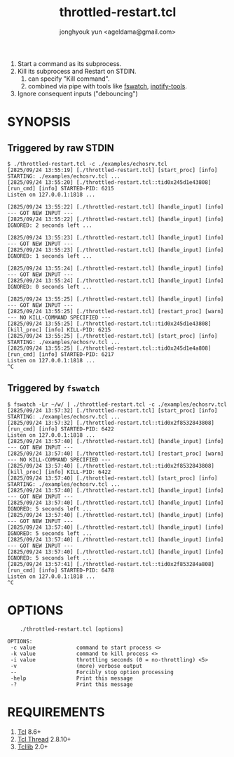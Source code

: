 #+TITLE: throttled-restart.tcl
#+AUTHOR: jonghyouk yun <ageldama@gmail.com>


1. Start a command as its subprocess.
1. Kill its subprocess and Restart on STDIN.
   1. can specify "Kill command".
   1. combined via pipe with tools like [[https://github.com/emcrisostomo/fswatch][fswatch]], [[https://github.com/inotify-tools/inotify-tools][inotify-tools]].
1. Ignore consequent inputs ("debouncing")


* SYNOPSIS

** Triggered by raw STDIN
   #+begin_src shell
     $ ./throttled-restart.tcl -c ./examples/echosrv.tcl
     [2825/09/24 13:55:19] [./throttled-restart.tcl] [start_proc] [info] STARTING: ./examples/echosrv.tcl ...
     [2825/09/24 13:55:20] [./throttled-restart.tcl::tid0x245d1e43808] [run_cmd] [info] STARTED-PID: 6215
     Listen on 127.0.0.1:1818 ...

     [2825/09/24 13:55:22] [./throttled-restart.tcl] [handle_input] [info] --- GOT NEW INPUT ---
     [2825/09/24 13:55:22] [./throttled-restart.tcl] [handle_input] [info] IGNORED: 2 seconds left ...

     [2825/09/24 13:55:23] [./throttled-restart.tcl] [handle_input] [info] --- GOT NEW INPUT ---
     [2825/09/24 13:55:23] [./throttled-restart.tcl] [handle_input] [info] IGNORED: 1 seconds left ...

     [2825/09/24 13:55:24] [./throttled-restart.tcl] [handle_input] [info] --- GOT NEW INPUT ---
     [2825/09/24 13:55:24] [./throttled-restart.tcl] [handle_input] [info] IGNORED: 0 seconds left ...

     [2825/09/24 13:55:25] [./throttled-restart.tcl] [handle_input] [info] --- GOT NEW INPUT ---
     [2825/09/24 13:55:25] [./throttled-restart.tcl] [restart_proc] [warn] --- NO KILL-COMMAND SPECIFIED ---
     [2825/09/24 13:55:25] [./throttled-restart.tcl::tid0x245d1e43808] [kill_proc] [info] KILL-PID: 6215
     [2825/09/24 13:55:25] [./throttled-restart.tcl] [start_proc] [info] STARTING: ./examples/echosrv.tcl ...
     [2825/09/24 13:55:25] [./throttled-restart.tcl::tid0x245d1e4a808] [run_cmd] [info] STARTED-PID: 6217
     Listen on 127.0.0.1:1818 ...
     ^C
   #+end_src


** Triggered by ~fswatch~
   #+begin_src shell
     $ fswatch -Lr ~/w/ | ./throttled-restart.tcl -c ./examples/echosrv.tcl
     [2825/09/24 13:57:32] [./throttled-restart.tcl] [start_proc] [info] STARTING: ./examples/echosrv.tcl ...
     [2825/09/24 13:57:32] [./throttled-restart.tcl::tid0x2f8532843808] [run_cmd] [info] STARTED-PID: 6422
     Listen on 127.0.0.1:1818 ...
     [2825/09/24 13:57:40] [./throttled-restart.tcl] [handle_input] [info] --- GOT NEW INPUT ---
     [2825/09/24 13:57:40] [./throttled-restart.tcl] [restart_proc] [warn] --- NO KILL-COMMAND SPECIFIED ---
     [2825/09/24 13:57:40] [./throttled-restart.tcl::tid0x2f8532843808] [kill_proc] [info] KILL-PID: 6422
     [2825/09/24 13:57:40] [./throttled-restart.tcl] [start_proc] [info] STARTING: ./examples/echosrv.tcl ...
     [2825/09/24 13:57:40] [./throttled-restart.tcl] [handle_input] [info] --- GOT NEW INPUT ---
     [2825/09/24 13:57:40] [./throttled-restart.tcl] [handle_input] [info] IGNORED: 5 seconds left ...
     [2825/09/24 13:57:40] [./throttled-restart.tcl] [handle_input] [info] --- GOT NEW INPUT ---
     [2825/09/24 13:57:40] [./throttled-restart.tcl] [handle_input] [info] IGNORED: 5 seconds left ...
     [2825/09/24 13:57:40] [./throttled-restart.tcl] [handle_input] [info] --- GOT NEW INPUT ---
     [2825/09/24 13:57:40] [./throttled-restart.tcl] [handle_input] [info] IGNORED: 5 seconds left ...
     [2825/09/24 13:57:41] [./throttled-restart.tcl::tid0x2f853284a808] [run_cmd] [info] STARTED-PID: 6478
     Listen on 127.0.0.1:1818 ...
     ^C
   #+end_src


* OPTIONS
  #+begin_src shell
        ./throttled-restart.tcl [options]

    OPTIONS:
     -c value             command to start process <>
     -k value             command to kill process <>
     -i value             throttling seconds (0 = no-throttling) <5>
     -v                   (more) verbose output
     --                   Forcibly stop option processing
     -help                Print this message
     -?                   Print this message
  #+end_src



* REQUIREMENTS

  1. [[https://www.tcl-lang.org/][Tcl]] 8.6+
  1. [[https://www.tcl-lang.org/man/tcl8.6/ThreadCmd/thread.htm][Tcl Thread]] 2.8.10+
  1. [[https://www.tcl-lang.org/software/tcllib/][Tcllib]] 2.0+

